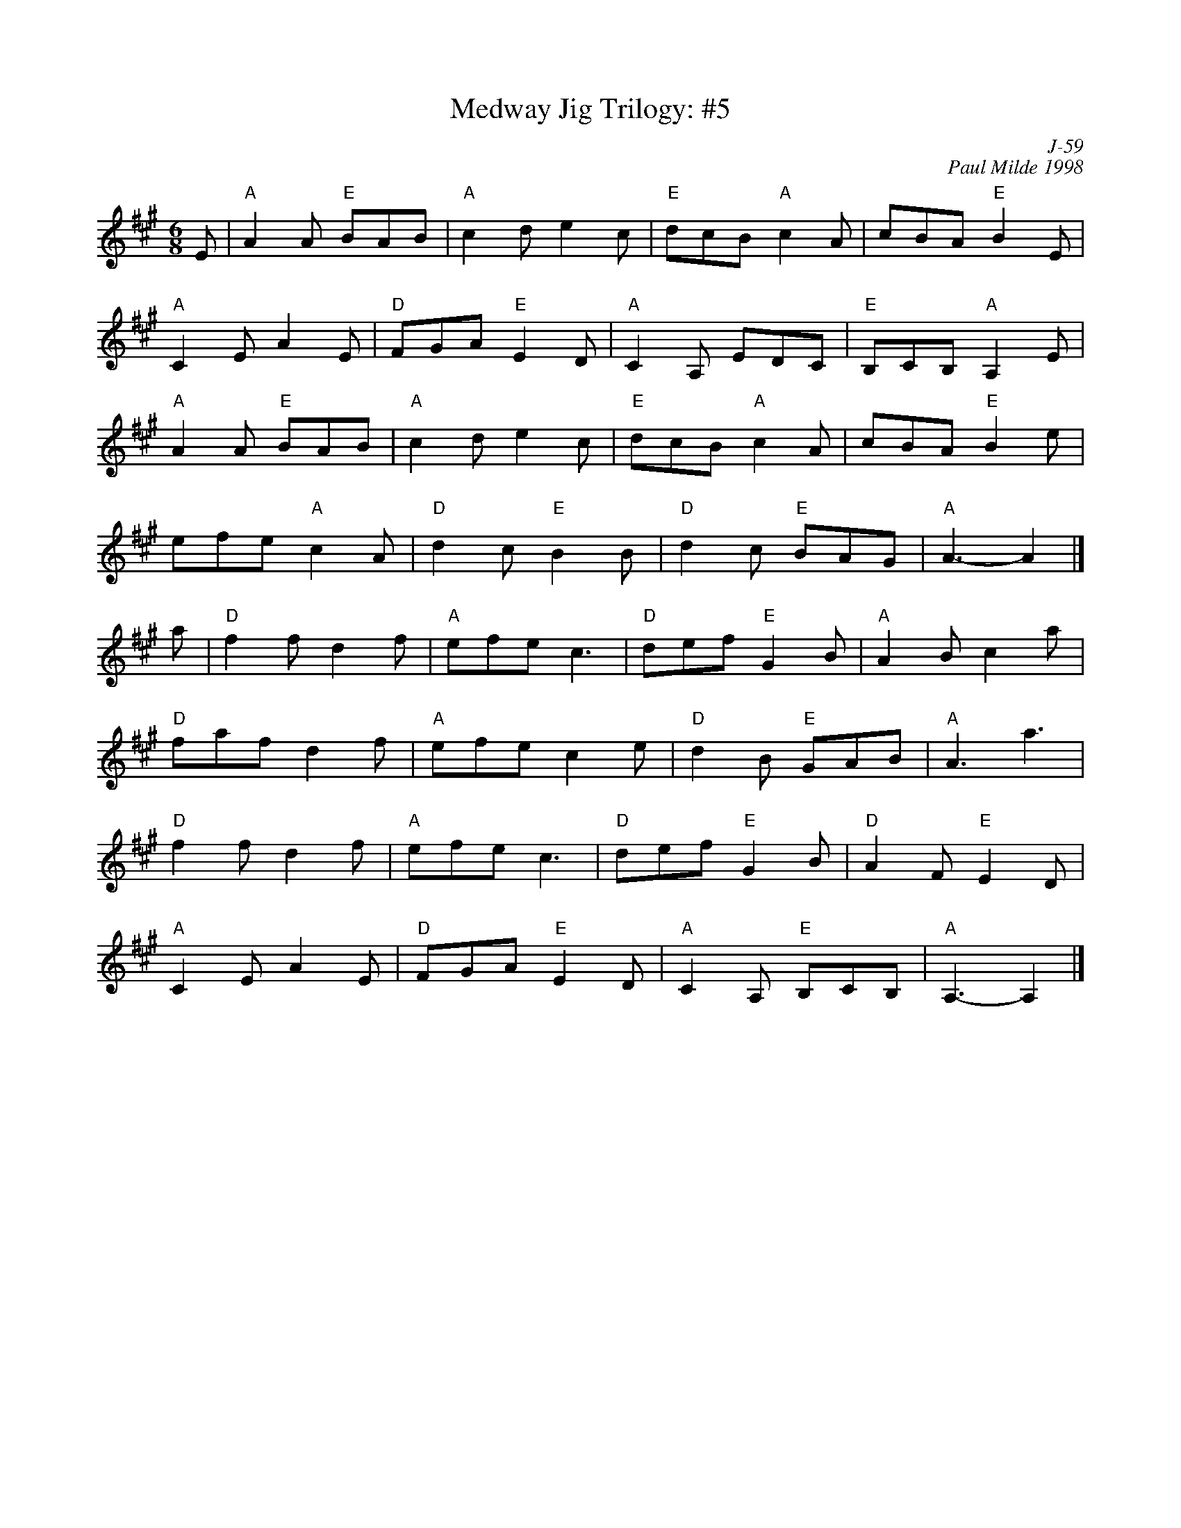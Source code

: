 X:1
T: Medway Jig Trilogy: #5
C: J-59
C: Paul Milde 1998
M: 6/8
Z:
R: jig
K: A
E| "A"A2A "E"BAB| "A"c2d e2c| "E"dcB "A"c2A| cBA "E"B2E|
   "A"C2E A2E| "D"FGA "E"E2D| "A"C2A, EDC| "E"B,CB, "A"A,2E|
   "A"A2A "E"BAB| "A"c2d e2c| "E"dcB "A"c2A| cBA "E"B2e|
      efe "A"c2A| "D"d2c "E"B2B| "D"d2c "E"BAG| "A"A3- A2 |]
\
a| "D"f2f d2f| "A"efe c3| "D"def "E"G2B| "A"A2B c2a|
   "D"faf d2f| "A"efe c2e| "D"d2B "E"GAB| "A"A3 a3|
   "D"f2f d2f| "A"efe c3| "D"def "E"G2B| "D"A2F "E"E2D|
   "A"C2E A2E| "D"FGA "E"E2D| "A"C2A, "E"B,CB,| "A"A,3- A,2 |]
%
